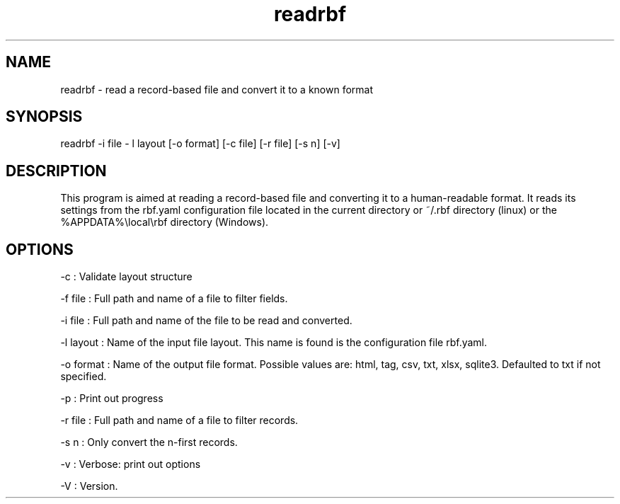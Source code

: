 .TH "readrbf" "" "" "" ""
.SH NAME
.PP
readrbf \- read a record\-based file and convert it to a known format
.SH SYNOPSIS
.PP
readrbf \-i file \- l layout [\-o format] [\-c file] [\-r file] [\-s n]
[\-v]
.SH DESCRIPTION
.PP
This program is aimed at reading a record\-based file and converting it
to a human\-readable format.
It reads its settings from the rbf.yaml configuration file located in
the current directory or ~/.rbf directory (linux) or the
%APPDATA%\\local\\rbf directory (Windows).
.SH OPTIONS
.PP
\-c : Validate layout structure
.PP
\-f file : Full path and name of a file to filter fields.
.PP
\-i file : Full path and name of the file to be read and converted.
.PP
\-l layout : Name of the input file layout.
This name is found is the configuration file rbf.yaml.
.PP
\-o format : Name of the output file format.
Possible values are: html, tag, csv, txt, xlsx, sqlite3.
Defaulted to txt if not specified.
.PP
\-p : Print out progress
.PP
\-r file : Full path and name of a file to filter records.
.PP
\-s n : Only convert the n\-first records.
.PP
\-v : Verbose: print out options
.PP
\-V : Version.
